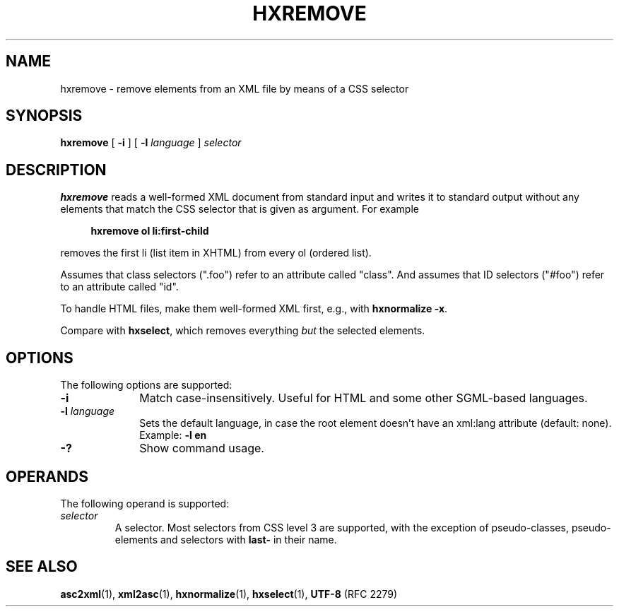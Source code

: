 .de d \" begin display
.sp
.in +4
.nf
..
.de e \" end display
.in -4
.fi
.sp
..
.TH "HXREMOVE" "1" "10 Jul 2011" "7.x" "HTML-XML-utils"
.SH NAME
hxremove \- remove elements from an XML file by means of a CSS selector
.SH SYNOPSIS
.B hxremove
.RB "[\| " \-i " \|]"
.RB "[\| " \-l
.IR language " \|]"
.I selector
.SH DESCRIPTION
.B hxremove
reads a well-formed XML document from standard input and writes it to
standard output without any elements that match the CSS selector that
is given as argument. For example
.d
.B hxremove ol li:first-child
.e
removes the first li (list item in XHTML) from every ol (ordered
list).
.PP
Assumes that class selectors (".foo") refer to an attribute called
"class". And assumes that ID selectors ("#foo") refer to an attribute
called "id".
.PP
To handle HTML files, make them well-formed XML first, e.g., with
.BR "hxnormalize -x" .
.PP
Compare with
.BR hxselect ,
which removes everything
.I but
the selected elements.
.SH OPTIONS
The following options are supported:
.TP 10
.B \-i
Match case-insensitively. Useful for HTML and some other
SGML-based languages.
.TP
.BI \-l " language"
Sets the default language, in case the root element doesn't
have an xml:lang attribute (default: none). Example:
.B \-l en
.TP
.B \-?
Show command usage.
.SH OPERANDS
The following operand is supported:
.TP
.I selector
A selector. Most selectors from CSS level 3 are supported, with the
exception of pseudo-classes, pseudo-elements and selectors with
\fBlast\-\fR in their name.
.SH "SEE ALSO"
.BR asc2xml (1),
.BR xml2asc (1),
.BR hxnormalize (1),
.BR hxselect (1),
.BR UTF-8 " (RFC 2279)"
